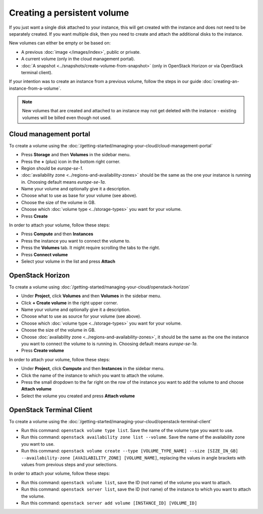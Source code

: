============================
Creating a persistent volume
============================

If you just want a single disk attached to your instance, this will get created with the instance
and does not need to be separately created. If you want multiple disk, then you need to create and
attach the additional disks to the instance. 

New volumes can either be empty or be based on:

- A previous :doc:`image </images/index>`, public or private.

- A current volume (only in the cloud management portal).

- :doc:`A snapshot <../snapshots/create-volume-from-snapshot>` (only in OpenStack Horizon or via
  OpenStack terminal client).

If your intention was to create an instance from a previous volume, follow the steps in our
guide :doc:`creating-an-instance-from-a-volume`.

.. note::

   New volumes that are created and attached to an instance may not get deleted with the
   instance - existing volumes will be billed even though not used.

Cloud management portal
-----------------------

To create a volume using the :doc:`/getting-started/managing-your-cloud/cloud-management-portal`

- Press **Storage** and then **Volumes** in the sidebar menu.

- Press the **+** (plus) icon in the bottom right corner.

- Region should be *europe-se-1*.

- :doc:`availability zone <../regions-and-availability-zones>` should be the same as the one your
  instance is running in. Choosing default means *europe-se-1a*.

- Name your volume and optionally give it a description.

- Choose what to use as base for your volume (see above).

- Choose the size of the volume in GB.

- Choose which :doc:`volume type <../storage-types>` you want for your volume.	

- Press **Create**

In order to attach your volume, follow these steps:

- Press **Compute** and then **Instances**

- Press the instance you want to connect the volume to.

- Press the **Volumes** tab. It might require scrolling the tabs to the right.

- Press **Connect volume**

- Select your volume in the list and press **Attach**

OpenStack Horizon
-----------------

To create a volume using :doc:`/getting-started/managing-your-cloud/openstack-horizon`

- Under **Project**, click **Volumes** and then **Volumes** in the sidebar menu.

- Click **+ Create volume** in the right upper corner.

- Name your volume and optionally give it a description.

- Choose what to use as source for your volume (see above).

- Choose which :doc:`volume type <../storage-types>` you want for your volume.

- Choose the size of the volume in GB.

- Choose :doc:`availability zone <../regions-and-availability-zones>`, it should be the same
  as the one the instance you want to connect the volume to is running in. Choosing default
  means *europe-se-1a*.

- Press **Create volume**

In order to attach your volume, follow these steps:

- Under **Project**, click **Compute** and then **Instances** in the sidebar menu.

- Click the name of the instance to which you want to attach the volume.

- Press the small dropdown to the far right on the row of the instance you want to add the
  volume to and choose **Attach volume**

- Select the volume you created and press **Attach volume**

OpenStack Terminal Client
-------------------------

To create a volume using the :doc:`/getting-started/managing-your-cloud/openstack-terminal-client`

- Run this command: ``openstack volume type list``. Save the name of the volume type you
  want to use. 

- Run this command: ``openstack availability zone list --volume``. Save the name of the
  availability zone you want to use.

- Run this command: ``openstack volume create --type [VOLUME_TYPE_NAME] --size [SIZE_IN_GB] --availability-zone [AVAILABILITY_ZONE] [VOLUME_NAME]``, replacing
  the values in angle brackets with values from previous steps and your selections.

In order to attach your volume, follow these steps:

- Run this command: ``openstack volume list``, save the ID (not name) of the volume you
  want to attach.

- Run this command: ``openstack server list``, save the ID (not name) of the instance to
  which you want to attach the volume.

- Run this command: ``openstack server add volume [INSTANCE_ID] [VOLUME_ID]``
